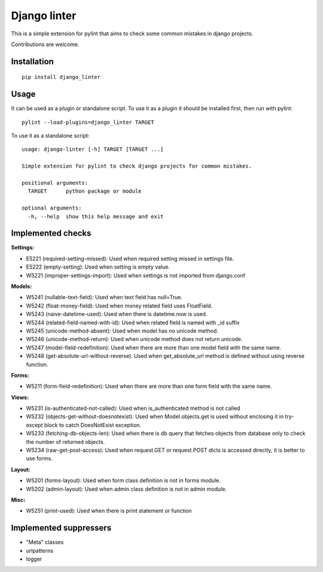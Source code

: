 Django linter
=============

.. image:: https://travis-ci.org/geerk/django_linter.svg?branch=master
    :target: https://travis-ci.org/geerk/django_linter

This is a simple extension for pylint that aims to check some common mistakes in django projects.

Contributions are welcome.

Installation
------------

::

    pip install django_linter

Usage
-----

It can be used as a plugin or standalone script. To use it as a plugin it should be installed first, then run with pylint:

::

    pylint --load-plugins=django_linter TARGET

To use it as a standalone script:


::

    usage: django-linter [-h] TARGET [TARGET ...]

    Simple extension for pylint to check django projects for common mistakes.

    positional arguments:
      TARGET      python package or module

    optional arguments:
      -h, --help  show this help message and exit

Implemented checks
------------------

**Settings:**

- E5221 (required-setting-missed): Used when required setting missed in settings file.
- E5222 (empty-setting): Used when setting is empty value.
- W5221 (improper-settings-import): Used when settings is not imported from django.conf

**Models:**

- W5241 (nullable-text-field): Used when text field has null=True.
- W5242 (float-money-field): Used when money related field uses FloatField.
- W5243 (naive-datetime-used): Used when there is datetime.now is used.
- W5244 (related-field-named-with-id): Used when related field is named with _id suffix
- W5245 (unicode-method-absent): Used when model has no unicode method.
- W5246 (unicode-method-return): Used when unicode method does not return unicode.
- W5247 (model-field-redefinition): Used when there are more than one model field with the same name.
- W5248 (get-absolute-url-without-reverse): Used when get_absolute_url method is defined without using reverse function.

**Forms:**

- W5211 (form-field-redefinition): Used when there are more than one form field with the same name.

**Views:**

- W5231 (is-authenticated-not-called): Used when is_authenticated method is not called
- W5232 (objects-get-without-doesnotexist): Used when Model.objects.get is used without enclosing it in try-except block to catch DoesNotExist exception.
- W5233 (fetching-db-objects-len): Used when there is db query that fetches objects from database only to check the number of returned objects.
- W5234 (raw-get-post-access): Used when request.GET or request.POST dicts is accessed directly, it is better to use forms.

**Layout:**

- W5201 (forms-layout): Used when form class definition is not in forms module.
- W5202 (admin-layout): Used when admin class definition is not in admin module.

**Misc:**

- W5251 (print-used): Used when there is print statement or function

Implemented suppressers
-----------------------

- "Meta" classes
- urlpatterns
- logger

